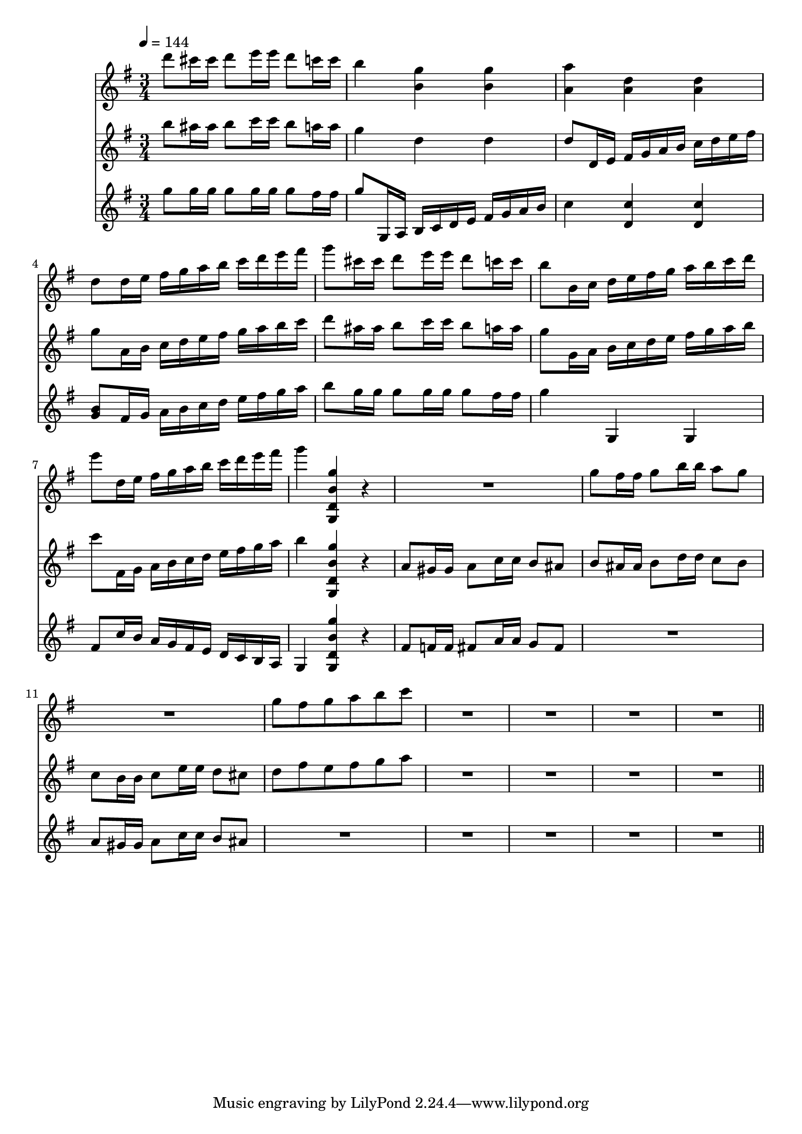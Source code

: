 varnine-I =
\relative c'''
{
  \tempo 4=144
d8 cis16 cis d8 e16 e d8 c16 c
b4 <b, g'> <b g'>
<a a'>4 <a d> <a d>
d8 d16 e fis g a b c d e fis

g8 cis,16 cis d8 e16 e d8 c16 c
b8 b,16 c d e fis g a b c d
e8 d,16 e fis g a b c d e fis
g4 <g,,, d' b' g'> r

R2. % actual rest
g''8 fis16 fis g8 b16 b a8 g
R2. % actual rest
g8 fis g a b c % but with rhythm

R2. % all together
R2.
R2.
R2. %incl start of var10, missing from clip

\bar "||"
}

varnine-II =
\relative c'''
{
b8 ais16 ais b8 c16 c b8 a16 a
g4 d d
d8 d,16 e fis g a b c d e fis
g8 a,16 b c d e fis g a b c

d8 ais16 ais b8 c16 c b8 a16 a
g8 g,16 a b c d e fis g a b
c8 fis,,16 g a b c d e fis g a
b4 <g,, d' b' g'> r

a'8 gis16 gis a8 c16 c b8 ais
b ais16 ais b8 d16 d c8 b
c b16 b c8 e16 e d8 cis
d fis e fis g a % but with rhythm

R2.
R2.
R2.
R2.

}

varnine-III =
\relative c'''
{
g8 g16 g g8 g16 g g8 fis16 fis
g8 g,,16 a b c d e fis g a b
c4 <d, c'> <d c'>
<g b>8 fis16 g a b c d e fis g a

b8 g16 g g8 g16 g g8 fis16 fis
g4 g,, g
fis'8 c'16 b a g fis e d c b a
g4 <g d' b' g'>4 r

fis'8 f16 f fis8 a16 a g8 fis
R2. % actual
a8 gis16 gis a8 c16 c b8 ais
R2. % run pony

R2.
R2.
R2.
R2.

}


\score
{
<<
\time 3/4
\new Staff {
  \key g \major
  \varnine-I}
\new Staff {
  \key g \major
  \varnine-II}
\new Staff {
  \key g \major
  \varnine-III}
>>

\layout{}
\midi {}
}


